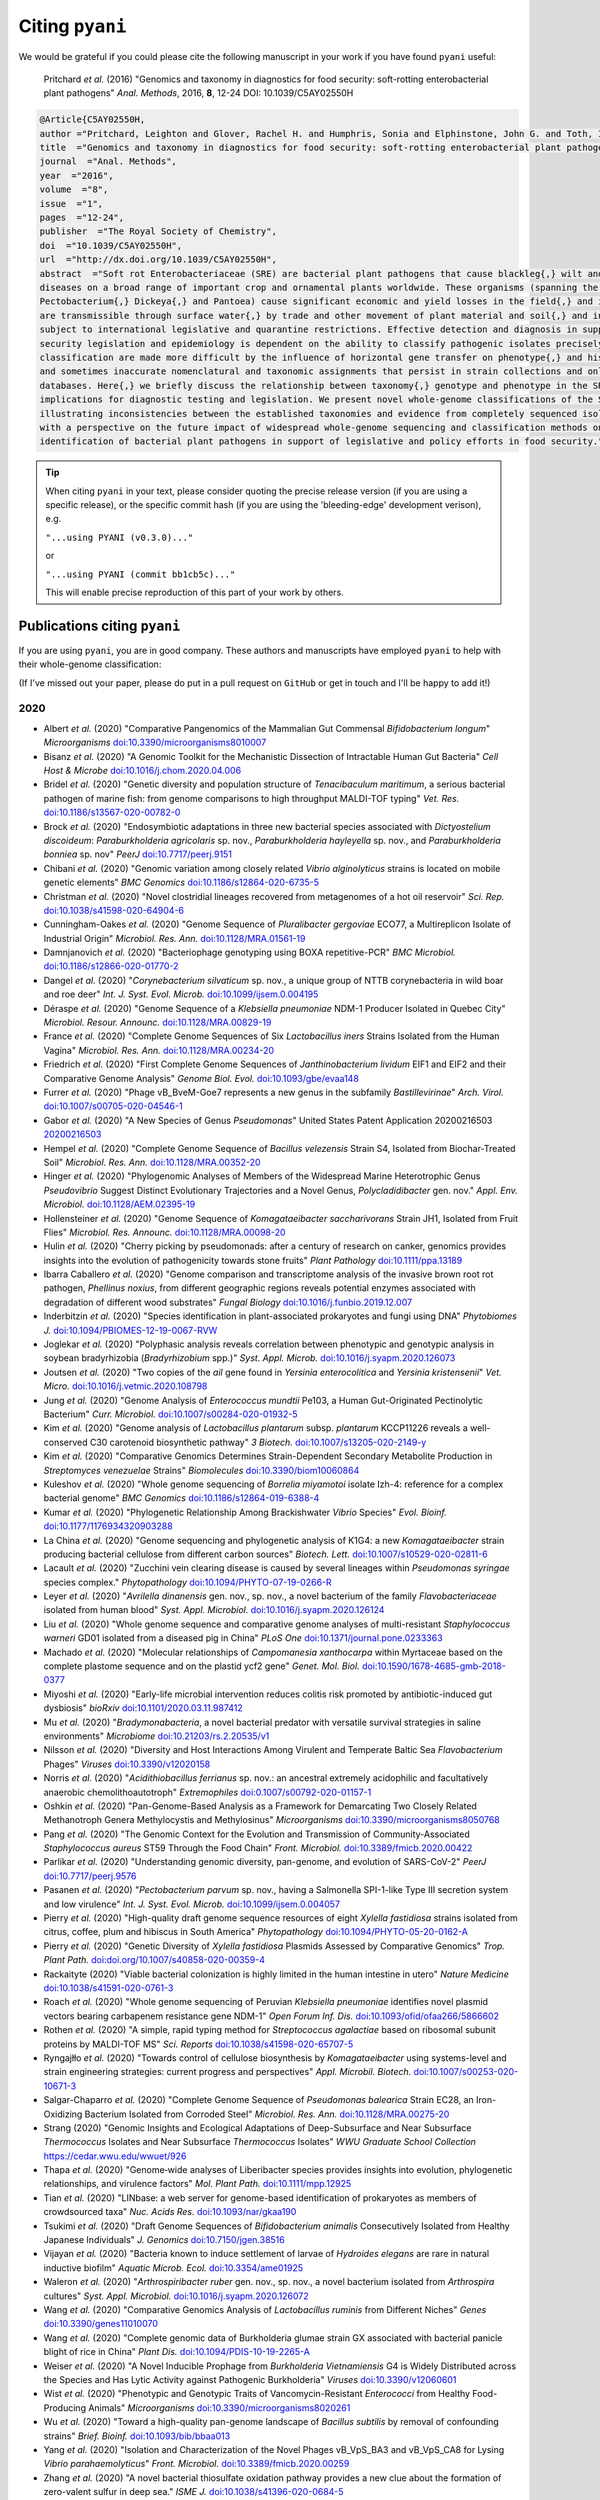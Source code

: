 .. _pyani-citations:

================
Citing ``pyani``
================

We would be grateful if you could please cite the following manuscript in your work if you have found ``pyani`` useful:

    Pritchard *et al.* (2016) "Genomics and taxonomy in diagnostics for food security: soft-rotting enterobacterial plant pathogens" *Anal. Methods*, 2016, **8**, 12-24 DOI: 10.1039/C5AY02550H

.. code-block:: latex

    @Article{C5AY02550H,
    author ="Pritchard, Leighton and Glover, Rachel H. and Humphris, Sonia and Elphinstone, John G. and Toth, Ian K.",
    title  ="Genomics and taxonomy in diagnostics for food security: soft-rotting enterobacterial plant pathogens",
    journal  ="Anal. Methods",
    year  ="2016",
    volume  ="8",
    issue  ="1",
    pages  ="12-24",
    publisher  ="The Royal Society of Chemistry",
    doi  ="10.1039/C5AY02550H",
    url  ="http://dx.doi.org/10.1039/C5AY02550H",
    abstract  ="Soft rot Enterobacteriaceae (SRE) are bacterial plant pathogens that cause blackleg{,} wilt and soft rot
    diseases on a broad range of important crop and ornamental plants worldwide. These organisms (spanning the genera Erwinia{,}
    Pectobacterium{,} Dickeya{,} and Pantoea) cause significant economic and yield losses in the field{,} and in storage. They
    are transmissible through surface water{,} by trade and other movement of plant material and soil{,} and in some cases are
    subject to international legislative and quarantine restrictions. Effective detection and diagnosis in support of food
    security legislation and epidemiology is dependent on the ability to classify pathogenic isolates precisely. Diagnostics and
    classification are made more difficult by the influence of horizontal gene transfer on phenotype{,} and historically complex
    and sometimes inaccurate nomenclatural and taxonomic assignments that persist in strain collections and online sequence
    databases. Here{,} we briefly discuss the relationship between taxonomy{,} genotype and phenotype in the SRE{,} and their
    implications for diagnostic testing and legislation. We present novel whole-genome classifications of the SRE{,}
    illustrating inconsistencies between the established taxonomies and evidence from completely sequenced isolates. We conclude
    with a perspective on the future impact of widespread whole-genome sequencing and classification methods on detection and
    identification of bacterial plant pathogens in support of legislative and policy efforts in food security."}


.. TIP::
    When citing ``pyani`` in your text, please consider quoting the precise release version (if you are using a specific release), or the specific commit hash (if you are using the 'bleeding-edge' development verison), e.g.

    ``"...using PYANI (v0.3.0)..."``

    or

    ``"...using PYANI (commit bb1cb5c)..."``

    This will enable precise reproduction of this part of your work by others.

-----------------------------
Publications citing ``pyani``
-----------------------------

If you are using ``pyani``, you are in good company. These authors and manuscripts have employed ``pyani`` to help with their whole-genome classification:

(If I've missed out your paper, please do put in a pull request on ``GitHub`` or get in touch and I'll be happy to add it!)

^^^^
2020
^^^^

* Albert *et al.* (2020) "Comparative Pangenomics of the Mammalian Gut Commensal *Bifidobacterium longum*" *Microorganisms* `doi:10.3390/microorganisms8010007 <https://doi.org/10.3390/microorganisms8010007>`_
* Bisanz *et al.* (2020) "A Genomic Toolkit for the Mechanistic Dissection of Intractable Human Gut Bacteria" *Cell Host & Microbe* `doi:10.1016/j.chom.2020.04.006 <https://doi.org/10.1016/j.chom.2020.04.006>`_
* Bridel *et al.* (2020) "Genetic diversity and population structure of *Tenacibaculum maritimum*, a serious bacterial pathogen of marine fish: from genome comparisons to high throughput MALDI-TOF typing" *Vet. Res.* `doi:10.1186/s13567-020-00782-0 <https://doi.org/10.1186/s13567-020-00782-0>`_
* Brock *et al.* (2020) "Endosymbiotic adaptations in three new bacterial species associated with *Dictyostelium discoideum*: *Paraburkholderia agricolaris* sp. nov., *Paraburkholderia hayleyella* sp. nov., and *Paraburkholderia bonniea* sp. nov" *PeerJ* `doi:10.7717/peerj.9151 <https://doi.org/10.7717/peerj.9151>`_
* Chibani *et al.* (2020) "Genomic variation among closely related *Vibrio alginolyticus* strains is located on mobile genetic elements" *BMC Genomics* `doi:10.1186/s12864-020-6735-5 <https://doi.org/10.1186/s12864-020-6735-5>`_
* Christman *et al.* (2020) "Novel clostridial lineages recovered from metagenomes of a hot oil reservoir" *Sci. Rep.* `doi:10.1038/s41598-020-64904-6 <https://doi.org/10.1038/s41598-020-64904-6>`_
* Cunningham-Oakes *et al.* (2020) "Genome Sequence of *Pluralibacter gergoviae* ECO77, a Multireplicon Isolate of Industrial Origin" *Microbiol. Res. Ann.* `doi:10.1128/MRA.01561-19 <https://doi.org/0.1128/MRA.01561-19>`_
* Damnjanovich *et al.* (2020) "Bacteriophage genotyping using BOXA repetitive-PCR" *BMC Microbiol.* `doi:10.1186/s12866-020-01770-2 <https://doi.org/10.1186/s12866-020-01770-2>`_
* Dangel *et al.* (2020) "*Corynebacterium silvaticum* sp. nov., a unique group of NTTB corynebacteria in wild boar and roe deer" *Int. J. Syst. Evol. Microb.* `doi:10.1099/ijsem.0.004195 <https://doi.org/10.1099/ijsem.0.004195>`_
* Déraspe *et al.* (2020) "Genome Sequence of a *Klebsiella pneumoniae* NDM-1 Producer Isolated in Quebec City" *Microbiol. Resour. Announc.* `doi:10.1128/MRA.00829-19 <https://doi.org/10.1128/MRA.00829-19>`_
* France *et al.* (2020) "Complete Genome Sequences of Six *Lactobacillus iners* Strains Isolated from the Human Vagina" *Microbiol. Res. Ann.* `doi:10.1128/MRA.00234-20 <https://doi.org/10.1128/MRA.00234-20>`_
* Friedrich *et al.* (2020) "First Complete Genome Sequences of *Janthinobacterium lividum* EIF1 and EIF2 and their Comparative Genome Analysis" *Genome Biol. Evol.* `doi:10.1093/gbe/evaa148 <https://doi.org/10.1093/gbe/evaa148>`_
* Furrer *et al.* (2020) "Phage vB_BveM-Goe7 represents a new genus in the subfamily *Bastillevirinae*" *Arch. Virol.* `doi:10.1007/s00705-020-04546-1 <https://doi.org/10.1007/s00705-020-04546-1>`_
* Gabor *et al.* (2020) "A New Species of Genus *Pseudomonas*" United States Patent Application 20200216503 `20200216503 <http://www.freepatentsonline.com/y2020/0216503.html>`_
* Hempel *et al.* (2020) "Complete Genome Sequence of *Bacillus velezensis* Strain S4, Isolated from Biochar-Treated Soil" *Microbiol. Res. Ann.* `doi:10.1128/MRA.00352-20 <https://doi.org/10.1128/MRA.00352-20>`_
* Hinger *et al.* (2020) "Phylogenomic Analyses of Members of the Widespread Marine Heterotrophic Genus *Pseudovibrio* Suggest Distinct Evolutionary Trajectories and a Novel Genus, *Polycladidibacter* gen. nov." *Appl. Env. Microbiol.* `doi:10.1128/AEM.02395-19 <https://doi.org/10.1128/AEM.02395-19>`_
* Hollensteiner *et al.* (2020) "Genome Sequence of *Komagataeibacter saccharivorans* Strain JH1, Isolated from Fruit Flies" *Microbiol. Res. Announc.* `doi:10.1128/MRA.00098-20 <https://doi.org/10.1128/MRA.00098-20>`_
* Hulin *et al.* (2020) "Cherry picking by pseudomonads: after a century of research on canker, genomics provides insights into the evolution of pathogenicity towards stone fruits" *Plant Pathology* `doi:10.1111/ppa.13189 <https://doi.org/10.1111/ppa.13189>`_
* Ibarra Caballero *et al.* (2020) "Genome comparison and transcriptome analysis of the invasive brown root rot pathogen, *Phellinus noxius*, from different geographic regions reveals potential enzymes associated with degradation of different wood substrates" *Fungal Biology* `doi:10.1016/j.funbio.2019.12.007 <https://doi.org/10.1016/j.funbio.2019.12.007>`_
* Inderbitzin *et al.* (2020) "Species identification in plant-associated prokaryotes and fungi using DNA" *Phytobiomes J.* `doi:10.1094/PBIOMES-12-19-0067-RVW <https://doi.org/10.1094/PBIOMES-12-19-0067-RVW">`_
* Joglekar *et al.* (2020) "Polyphasic analysis reveals correlation between phenotypic and genotypic analysis in soybean bradyrhizobia (*Bradyrhizobium* spp.)" *Syst. Appl. Microb.* `doi:10.1016/j.syapm.2020.126073 <https://doi.org/10.1016/j.syapm.2020.126073>`_
* Joutsen *et al.* (2020) "Two copies of the *ail* gene found in *Yersinia enterocolitica* and *Yersinia kristensenii*" *Vet. Micro.* `doi:10.1016/j.vetmic.2020.108798 <https://doi.org/10.1016/j.vetmic.2020.108798>`_
* Jung *et al.* (2020) "Genome Analysis of *Enterococcus mundtii* Pe103, a Human Gut-Originated Pectinolytic Bacterium" *Curr. Microbiol.* `doi:10.1007/s00284-020-01932-5 <https://doi.org/10.1007/s00284-020-01932-5>`_
* Kim *et al.* (2020) "Genome analysis of *Lactobacillus plantarum* subsp. *plantarum* KCCP11226 reveals a well-conserved C30 carotenoid biosynthetic pathway" *3 Biotech.* `doi:10.1007/s13205-020-2149-y <https://doi.org/10.1007/s13205-020-2149-y>`_
* Kim *et al.* (2020) "Comparative Genomics Determines Strain-Dependent Secondary Metabolite Production in *Streptomyces venezuelae* Strains" *Biomolecules* `doi:10.3390/biom10060864 <https://doi.org/10.3390/biom10060864>`_
* Kuleshov *et al.* (2020) "Whole genome sequencing of *Borrelia miyamotoi* isolate Izh-4: reference for a complex bacterial genome" *BMC Genomics* `doi:10.1186/s12864-019-6388-4 <https://doi.org/10.1186/s12864-019-6388-4>`_
* Kumar *et al.* (2020) "Phylogenetic Relationship Among Brackishwater *Vibrio* Species" *Evol. Bioinf.* `doi:10.1177/1176934320903288 <https://doi.org/10.1177/1176934320903288>`_
* La China *et al.* (2020) "Genome sequencing and phylogenetic analysis of K1G4: a new *Komagataeibacter* strain producing bacterial cellulose from different carbon sources" *Biotech. Lett.* `doi:10.1007/s10529-020-02811-6 <https://doi.org/10.1007/s10529-020-02811-6>`_
* Lacault *et al.* (2020) "Zucchini vein clearing disease is caused by several lineages within *Pseudomonas syringae* species complex." *Phytopathology* `doi:10.1094/PHYTO-07-19-0266-R <https://doi.org/10.1094/PHYTO-07-19-0266-R>`_
* Leyer *et al.* (2020) "*Avrilella dinanensis* gen. nov., sp. nov., a novel bacterium of the family *Flavobacteriaceae* isolated from human blood" *Syst. Appl. Microbiol.* `doi:10.1016/j.syapm.2020.126124 <https://doi.org/10.1016/j.syapm.2020.126124>`_
* Liu *et al.* (2020) "Whole genome sequence and comparative genome analyses of multi-resistant *Staphylococcus warneri* GD01 isolated from a diseased pig in China" *PLoS One* `doi:10.1371/journal.pone.0233363 <https://doi.org/10.1371/journal.pone.0233363>`_
* Machado *et al.* (2020) "Molecular relationships of *Campomanesia xanthocarpa* within Myrtaceae based on the complete plastome sequence and on the plastid ycf2 gene" *Genet. Mol. Biol.* `doi:10.1590/1678-4685-gmb-2018-0377  <https://doi.org/10.1590/1678-4685-gmb-2018-0377>`_
* Miyoshi *et al.* (2020) "Early-life microbial intervention reduces colitis risk promoted by antibiotic-induced gut dysbiosis" *bioRxiv* `doi:10.1101/2020.03.11.987412 <https://doi.org/10.1101/2020.03.11.987412>`_
* Mu *et al.* (2020) "*Bradymonabacteria*, a novel bacterial predator with versatile survival strategies in saline environments" *Microbiome* `doi:10.21203/rs.2.20535/v1 <https://doi.org/10.21203/rs.2.20535/v1>`_
* Nilsson *et al.* (2020) "Diversity and Host Interactions Among Virulent and Temperate Baltic Sea *Flavobacterium* Phages" *Viruses* `doi:10.3390/v12020158 <https://doi.org/10.3390/v12020158>`_
* Norris *et al.* (2020) "*Acidithiobacillus ferrianus* sp. nov.: an ancestral extremely acidophilic and facultatively anaerobic chemolithoautotroph" *Extremophiles* `doi:0.1007/s00792-020-01157-1 <https://doi.org/0.1007/s00792-020-01157-1>`_
* Oshkin *et al.* (2020) "Pan-Genome-Based Analysis as a Framework for Demarcating Two Closely Related Methanotroph Genera Methylocystis and Methylosinus" *Microorganisms* `doi:10.3390/microorganisms8050768 <https://doi.org/10.3390/microorganisms8050768>`_
* Pang *et al.* (2020) "The Genomic Context for the Evolution and Transmission of Community-Associated *Staphylococcus aureus* ST59 Through the Food Chain" *Front. Microbiol.* `doi:10.3389/fmicb.2020.00422 <https://doi.org/10.3389/fmicb.2020.00422>`_
* Parlikar *et al.* (2020) "Understanding genomic diversity, pan-genome, and evolution of SARS-CoV-2" *PeerJ* `doi:10.7717/peerj.9576 <https://doi.org/10.7717/peerj.9576>`_
* Pasanen *et al.* (2020) "*Pectobacterium parvum* sp. nov., having a Salmonella SPI-1-like Type III secretion system and low virulence" *Int. J. Syst. Evol. Microb.* `doi:10.1099/ijsem.0.004057 <https://doi.org/10.1099/ijsem.0.004057>`_
* Pierry *et al.* (2020) "High-quality draft genome sequence resources of eight *Xylella fastidiosa* strains isolated from citrus, coffee, plum and hibiscus in South America" *Phytopathology* `doi:10.1094/PHYTO-05-20-0162-A <https://doi.org/10.1094/PHYTO-05-20-0162-A>`_
* Pierry *et al.* (2020) "Genetic Diversity of *Xylella fastidiosa* Plasmids Assessed by Comparative Genomics" *Trop. Plant Path.* `doi:doi.org/10.1007/s40858-020-00359-4 <https://doi.org/doi.org/10.1007/s40858-020-00359-4>`_
* Rackaityte (2020) "Viable bacterial colonization is highly limited in the human intestine in utero" *Nature Medicine* `doi:10.1038/s41591-020-0761-3 <https://doi.org/10.1038/s41591-020-0761-3>`_
* Roach *et al.* (2020) "Whole genome sequencing of Peruvian *Klebsiella pneumoniae* identifies novel plasmid vectors bearing carbapenem resistance gene NDM-1" *Open Forum Inf. Dis.* `doi:10.1093/ofid/ofaa266/5866602 <https://doi.org/10.1093/ofid/ofaa266/5866602>`_
* Rothen *et al.* (2020) "A simple, rapid typing method for *Streptococcus agalactiae* based on ribosomal subunit proteins by MALDI-TOF MS" *Sci. Reports* `doi:10.1038/s41598-020-65707-5 <https://doi.org/10.1038/s41598-020-65707-5>`_
* Ryngajłło *et al.* (2020) "Towards control of cellulose biosynthesis by *Komagataeibacter* using systems-level and strain engineering strategies: current progress and perspectives" *Appl. Microbil. Biotech.* `doi:10.1007/s00253-020-10671-3 <https://doi.org/10.1007/s00253-020-10671-3>`_
* Salgar-Chaparro *et al.* (2020) "Complete Genome Sequence of *Pseudomonas balearica* Strain EC28, an Iron-Oxidizing Bacterium Isolated from Corroded Steel" *Microbiol. Res. Ann.* `doi:10.1128/MRA.00275-20 <https://doi.org/10.1128/MRA.00275-20>`_
* Strang (2020) "Genomic Insights and Ecological Adaptations of Deep-Subsurface and Near Subsurface *Thermococcus* Isolates and Near Subsurface *Thermococcus* Isolates" *WWU Graduate School Collection* `https://cedar.wwu.edu/wwuet/926 <https://cedar.wwu.edu/wwuet/926>`_
* Thapa *et al.* (2020) "Genome‐wide analyses of Liberibacter species provides insights into evolution, phylogenetic relationships, and virulence factors" *Mol. Plant Path.* `doi:10.1111/mpp.12925  <https://doi.org/10.1111/mpp.12925>`_
* Tian *et al.* (2020) "LINbase: a web server for genome-based identification of prokaryotes as members of crowdsourced taxa" *Nuc. Acids Res.* `doi:10.1093/nar/gkaa190 <https://doi.org/10.1093/nar/gkaa190>`_
* Tsukimi *et al.* (2020) "Draft Genome Sequences of *Bifidobacterium animalis* Consecutively Isolated from Healthy Japanese Individuals" *J. Genomics* `doi:10.7150/jgen.38516 <https://doi.org/10.7150/jgen.38516>`_
* Vijayan *et al.* (2020) "Bacteria known to induce settlement of larvae of *Hydroides elegans* are rare in natural inductive biofilm" *Aquatic Microb. Ecol.* `doi:10.3354/ame01925 <https://doi.org/10.3354/ame01925>`_
* Waleron *et al.* (2020) "*Arthrospiribacter ruber* gen. nov., sp. nov., a novel bacterium isolated from *Arthrospira* cultures" *Syst. Appl. Microbiol.* `doi:10.1016/j.syapm.2020.126072 <https://doi.org/10.1016/j.syapm.2020.126072>`_
* Wang *et al.* (2020) "Comparative Genomics Analysis of *Lactobacillus ruminis* from Different Niches" *Genes* `doi:10.3390/genes11010070 <https://doi.org/10.3390/genes11010070>`_
* Wang *et al.* (2020) "Complete genomic data of Burkholderia glumae strain GX associated with bacterial panicle blight of rice in China" *Plant Dis.* `doi:10.1094/PDIS-10-19-2265-A <https://doi.org/10.1094/PDIS-10-19-2265-A>`_
* Weiser *et al.* (2020) "A Novel Inducible Prophage from *Burkholderia Vietnamiensis* G4 is Widely Distributed across the Species and Has Lytic Activity against Pathogenic Burkholderia" *Viruses* `doi:10.3390/v12060601 <https://doi.org/10.3390/v12060601>`_
* Wist *et al.* (2020) "Phenotypic and Genotypic Traits of Vancomycin-Resistant *Enterococci* from Healthy Food- Producing Animals"  *Microorganisms* `doi:10.3390/microorganisms8020261 <https://doi.org/10.3390/microorganisms8020261>`_
* Wu *et al.* (2020) "Toward a high-quality pan-genome landscape of *Bacillus subtilis* by removal of confounding strains" *Brief. Bioinf.* `doi:10.1093/bib/bbaa013 <https://doi.org/10.1093/bib/bbaa013>`_
* Yang *et al.* (2020) "Isolation and Characterization of the Novel Phages vB_VpS_BA3 and vB_VpS_CA8 for Lysing *Vibrio parahaemolyticus*" *Front. Microbiol.* `doi:10.3389/fmicb.2020.00259 <https://doi.org/10.3389/fmicb.2020.00259>`_
* Zhang *et al.* (2020) "A novel bacterial thiosulfate oxidation pathway provides a new clue about the formation of zero-valent sulfur in deep sea." *ISME J.* `doi:10.1038/s41396-020-0684-5 <https://doi.org/10.1038/s41396-020-0684-5>`_
* Zhang *et al.* (2020) "*Deinococcus detaillensis* sp. nov., isolated from humus soil in Antarctica" *Arch. Microbiol.* `doi:10.1007/s00203-020-01920-0 <https://doi.org/10.1007/s00203-020-01920-0>`_
* Zhou *et al.* (2020) "Comparative analysis of *Lactobacillus gasseri* from Chinese subjects reveals a new species-level taxa" *BMC Genomics* `doi:10.1186/s12864-020-6527-y <https://doi.org/10.1186/s12864-020-6527-y>`_

^^^^
2019
^^^^

* Accetto & Avgustin (2019) "The diverse and extensive plant polysaccharide degradative apparatuses of the rumen and hindgut *Prevotella* species: A factor in their ubiquity?" *Syst. Appl. Microbiol.* `doi:j.syapm.2018.10.001 <https://doi.org/j.syapm.2018.10.001>`_
* Acevedo *et al.* (2019) "*Bacillus clarus* sp. nov. is a new *Bacillus cereus* group species isolated from soil" *BioRxiv* `doi:10.1101/508077 <https://doi.org/10.1101/508077>`_
* Alberoni *et al.* (2019) "*Bifidobacterium xylocopae* sp. nov. and *Bifidobacterium aemilianum *sp. nov., from the carpenter bee (*Xylocopa violacea*) digestive tract" *Syst. Appl. Microbiol.* `doi:10.1016/j.syapm.2018.11.005 <https://doi.org/10.1016/j.syapm.2018.11.005>`_
* Alex & Antunes (2019) "Whole-Genome Comparisons Among the Genus *Shewanella* Reveal the Enrichment of Genes Encoding Ankyrin-Repeats Containing Proteins in Sponge-Associated Bacteria" *Front. Microbiol.* `doi:10.3389/fmicb.2019.00005 <https://doi.org/10.3389/fmicb.2019.00005>`_
* Alex & Antunes (2019) "Comparative Genomics Reveals Metabolic Specificity of *Endozoicomonas* Isolated from a Marine Sponge and the Genomic Repertoire for Host-Bacteria Symbioses" *Microorganisms* `doi:10.3390/microorganisms7120635 <https://doi.org/10.3390/microorganisms7120635>`_
* Barnier *et al.* (2019) "Description of *Palleronia rufa* sp. nov., a biofilm-forming and AHL-producing *Rhodobacteraceae*, reclassification of *Hwanghaeicola aestuarii* as *Palleronia aestuarii* comb. nov., *Maribius pontilimi* as *Palleronia pontilimi* comb. nov., *Maribius salinus* as *Palleronia salina* comb. nov., *Maribius pelagius* as *Palleronia pelagia* comb. nov. and emended description of the genus *Palleronia*" *Syst. Appl. Microbiol.* `doi:10.1016/j.syapm.2019.126018 <https://doi.org/10.1016/j.syapm.2019.126018>`_
* Bayjanov *et al.* (2019) "Whole genome analysis of *Pandoraea* species strains from cystic fibrosis patients" *Future Microbiology* `doi:10.2217/fmb-2019-0038 <https://doi.org/10.2217/fmb-2019-0038>`_
* Botelho *et al.* (2019) "Combining sequencing approaches to fully resolve a carbapenemase-encoding megaplasmid in a Pseudomonas shirazica clinical strain" *Emerg. Microb. Inf.* `doi:10.1080/22221751.2019.1648182 <https://doi.org/10.1080/22221751.2019.1648182>`_
* Boukerb *et al.* (2019) "*Campylobacter armoricus* *sp. nov.*, a novel member of the *Campylobacter lari* group isolated from surface water and stools from humans with enteric infection" *Int. J. Syst. Evol. Micro.* `doi:10.1099/ijsem.0.003836 <https://doi.org/10.1099/ijsem.0.003836>`_
* Briand *et al.* (2019) "A rapid and simple method for assessing and representing genome sequence relatedness" *BioRxiv* `doi:10.1101/569640 <https://doi.org/10.1101/569640>`_
* Cho & Kwak (2019) "Evolution of Antibiotic Synthesis Gene Clusters in the *Streptomyces globisporus* TFH56, Isolated from Tomato Flower" *G3: Genes, Genomes, Genetics* `doi:10.1534/g3.119.400037  <https://dx.doi.org/10.1534/g3.119.400037>`_
* Ciok & Dziewit (2019) "Exploring the genome of Arctic *Psychrobacter* sp. DAB_AL32B and construction of novel *Psychrobacter*-specific cloning vectors of an increased carrying capacity" *Arch. Microbiol.* `doi:10.1007/s00203-018-1595-y <https://doi.org/10.1007/s00203-018-1595-y>`_
* D'Souza *et al.* (2019) "Spatiotemporal dynamics of multidrug resistant bacteria on intensive care unit surfaces" *Nat. Comm.* `doi:10.1038/s41467-019-12563-1 <https://doi.org/10.1038/s41467-019-12563-1>`_
* do Vale *et al.* (2019) "Draft Genome Sequences of Three Novel *Acinetobacter* Isolates from an Irish Commercial Pig Farm" *Microbiol. Res. Ann.* `doi:10.1128/MRA.00919-19 <https://dx.doi.org/10.1128/MRA.00919-19>`_
* Doud *et al.* (2019) "Function-driven single-cell genomics uncovers cellulose-degrading bacteria from the rare biosphere" *ISME J.* `doi:10.1038/s41396-019-0557-y <https://doi.org/10.1038/s41396-019-0557-y>`_
* Du *et al.* (2019) "Characterization of a Linezolid- and Vancomycin-Resistant *Streptococcus suis* Isolate That Harbors optrA and vanG Operons" *Front. Microbiol.* `doi:10.3389/fmicb.2019.02026 <https://doi.org/10.3389/fmicb.2019.02026>`_
* Esposito *et al.* (2019) "Insights into the genome structure of four acetogenic bacteria with specific reference to the Wood–Ljungdahl pathway" *Microbiol. Open* `doi:10.1002/mbo3.938 <https://doi.org/10.1002/mbo3.938>`_
* Falagan *et al.* (2019) "Acidithiobacillus sulfuriphilus sp. nov.: an extremely acidophilic sulfur-oxidizing chemolithotroph isolated from a neutral pH environment" *Int. J. Syst. Evol. Micro.* `doi:0.1099/ijsem.0.003576 <https://doi.org/0.1099/ijsem.0.003576>`_
* Faoro *et al.* (2019) "Genome comparison between clinical and environmental strains of *Herbaspirillum seropedicae* reveals a potential new emerging bacterium adapted to human hosts" *BMC Genomics* `doi:10.1186/s12864-019-5982-9 <https://doi.org/10.1186/s12864-019-5982-9>`_
* Feng *et al.* (2019) "Complete genome sequence of *Hahella* sp. KA22, a prodigiosin-producing algicidal bacterium" *Marine Genomics* `doi:10.1016/j.margen.2019.04.003 <https://doi.org/10.1016/j.margen.2019.04.003>`_
* Gasparrini *et al.* (2019) "Metagenomic signatures of early life hospitalization and antibiotic treatment in the infant gut microbiota and resistome persist long after discharge" *Nature Microbiol.* `doi:10.1038/s41564-019-0550-2 <https://doi.org/10.1038/s41564-019-0550-2>`_
* Ghosh *et al.* (2019) "Reanalysis of *Lactobacillus paracasei* Lbs2 Strain and Large-Scale Comparative Genomics Places Many Strains into Their Correct Taxonomic Position" *Microorganisms* `doi:10.3390/microorganisms7110487 <https://doi.org/10.3390/microorganisms7110487>`_
* Hollensteiner *et al.* (2019) "Complete Genome Sequence of *Marinobacter* sp. Strain JH2, Isolated from Seawater of the Kiel Fjord" *Micro. Res. Ann.* `doi:10.1128/MRA.00596-19 <https://doi.org/10.1128/MRA.00596-19>`_
* Hornung *et al.* (2019) "An in silico survey of *Clostridioides difficile* extrachromosomal elements" *BioRxiv* `doi:10.1101/651539 <https://doi.org/10.1101/651539>`_
* Huang *et al.* (2019) "Genomic differences within the phylum Marinimicrobia: From waters to sediments in the Mariana Trench" *Marine Genomics* `doi:10.1016/j.margen.2019.100699 <https://doi.org/10.1016/j.margen.2019.100699>`_
* Ide *et al.* (2019) "Draft Genome Sequence of *Acidovorax* sp. Strain NB1, Isolated from a Nitrite-Oxidizing Enrichment Culture" *Micro. Res. Ann.* `doi:10.1128/MRA.00547-19 <https://doi.org/10.1128/MRA.00547-19>`_
* Jeong *et al.* (2019) "Chronicle of a Soil Bacterium: *Paenibacillus polymyxa* E681 as a Tiny Guardian of Plant and Human Health" *Front. Microbiol.* `doi:10.3389/fmicb.2019.00467 <https://doi.org/10.3389/fmicb.2019.00467>`_
* Kaminsky *et al.* (2019) "Genomic Analysis of γ-Hexachlorocyclohexane-Degrading *Sphingopyxis lindanitolerans* WS5A3p Strain in the Context of the Pangenome of *Sphingopyxis*" *Genes* `doi:0.3390/genes10090688 <https://doi.org/0.3390/genes10090688>`_
* Khan *et al.* (2019) "Genomic and physiological analyses reveal that extremely thermophilic *Caldicellulosiruptor changbaiensis* deploys unique cellulose attachment mechanisms" *BioRxiv* `doi:10.1101/622977 <https://doi.org/10.1101/622977>`_
* Kirmiz *et al.* (2019) "Comparative genomics guides elucidation of vitamin B12 biosynthesis in novel human associated *Akkermansia*" *BioRxiv* `doi:10.1101/587527 <https://doi.org/10.1101/587527>`_
* Kiu *et al.* (2019) "Genomic analysis on broiler-associated *Clostridium perfringens* strains and exploratory caecal microbiome investigation reveals key factors linked to poultry necrotic enteritis" *Animal Microbiome* `doi:10.1186/s42523-019-0015-1 <https://doi.org/10.1186/s42523-019-0015-1>`_
* Kiu *et al.* (2019) "Phylogenomic analysis of gastroenteritis-associated *Clostridium perfringens* in England and Wales over a 7-year period indicates distribution of clonal toxigenic strains in multiple outbreaks and extensive involvement of enterotoxin-encoding (CPE) plasmids" *Micro. Genom.* `doi:10.1099/mgen.0.000297 <https://doi.org/10.1099/mgen.0.000297>`_
* Lozada *et al.* (2019) "Phage vB_BmeM-Goe8 infecting *Bacillus megaterium* DSM319" *Arch. Virol.* `doi:10.1007/s00705-019-04513-5 <https://doi.org/10.1007/s00705-019-04513-5>`_
* Kochetkova *et al.* (2019) "*Tepidiforma bonchosmolovskayae* gen. nov., sp. nov., a moderately thermophilic *Chloroflexi* bacterium from a Chukotka hot spring (Arctic, Russia), representing a novel class, *Tepidiformia*, which includes the previously uncultivated lineage OLB14" *Int. J. Syst. Evol. Microbiol.* `doi:10.1099/ijsem.0.003902 <https://doi.org/10.1099/ijsem.0.003902>`_
* Kovaleva *et al.* (2019) "*Tautonia sociabilis* gen. nov., sp. nov., a novel thermotolerant planctomycete, isolated from a 4000 m deep subterranean habitat" *Int. J. Syst. Evol. Microbiol.* `doi:10.1099/ijsem.0.003467 <https://doi.org/10.1099/ijsem.0.003467>`_
* Labuda *et al.* (2019) "Bloodstream Infections With a Novel Nontuberculous Mycobacterium Involving 52 Outpatient Oncology Clinic Patients―Arkansas, 2018" *Clin. Inf. Dis.* `doi:10.1093/cid/ciz1120 <https://doi.org/10.1093/cid/ciz1120>`_
* Lan *et al.* (2019) "*Vogesella urethralis* *sp. nov.*, isolated from human urine, and emended descriptions of *Vogesella perlucida* and *Vogesella mureinivorans*" *Int. J. Syst. Evol. Microbiol.* `doi:10.1099/ijsem.0.003802 <https://doi.org/10.1099/ijsem.0.003802>`_
* Lawson *et al.* (2019) "Breast milk-derived human milk oligosaccharides promote *Bifidobacterium* interactions within a single ecosystem" *ISME J.* `doi:0.1038/s41396-019-0553-2 <https://doi.org/0.1038/s41396-019-0553-2>`_
* Ma *et al.* (2019) "First report of *Dickeya fangzhongdai* causing soft rot of onion in New York State" *Plant Dis.* `doi:10.1094/PDIS-09-19-1940-PDN <https://doi.org/10.1094/PDIS-09-19-1940-PDN>`_
* Matteo-Estrada *et al.* (2019) "Phylogenomics Reveals Clear Cases of Misclassification and Genus-Wide Phylogenetic Markers for *Acinetobacter*" *Genome Biol. Evol.* `doi:10.1093/gbe/evz178 <https://doi.org/10.1093/gbe/evz178>`_
* McIntyre *et al.* (2019) "Single-molecule sequencing detection of N6-methyladenine in microbial reference materials" *Nat. Comm.* `doi:10.1038/s41467-019-08289-9 <https://doi.org/s41467-019-08289-9>`_
* Nordmann *et al.* (2019) "Complete genome sequence of the virus isolate vB_BthM-Goe5 infecting *Bacillus thuringiensis*" *Arch. Virol.* `doi:10.1007/s00705-019-04187-z <https://10.1007/s00705-019-04187-z>`_
* Paim *et al.* (2019) "Evaluation of niche adaptation features by genome data mining approach of *Escherichia coli* urinary and gastrointestinal strains" *PeerJ Preprints* `doi:10.7287/peerj.preprints.27720v1 <https://doi.org/10.7287/peerj.preprints.27720v1>`_
* Park *et al* (2019) "Complete genome sequence of acetate-producing *Klebsiella pneumoniae* L5-2 isolated from infant feces" *3Biotech* `doi:10.1007/s13205-019-1578-y <https://doi.org/10.1007/s13205-019-1578-y>`_
* Pedron & van Gijsegem (2019) "Diversity in the Bacterial Genus *Dickeya* Grouping Plant Pathogens and Waterways Isolates" *OBM Genetics* `doi:10.21926/obm.genet.1904098 <https://doi.org/10.21926/obm.genet.1904098>`_
* Portier *et al.* (2019) "Elevation of *Pectobacterium carotovorum* subsp. *odoriferum* to species level as *Pectobacterium odoriferum* sp. nov., proposal of *Pectobacterium brasiliense* sp. nov. and *Pectobacterium actinidiae* sp. nov., emended description of *Pectobacterium carotovorum* and description of *Pectobacterium versatile* sp. nov., isolated from streams and symptoms on diverse plants" *Int. J Syst. Evol. Biol* `doi:10.1099/ijsem.0.003611 <https://doi.org/10.1099/ijsem.0.003611>`_
* Potter *et al.* (2019) "In Silico Analysis of *Gardnerella* Genomospecies Detected in the Setting of Bacterial Vaginosis" *Clin. Chem.* `doi:10.1373/clinchem.2019.305474 <https://doi.org/10.1373/clinchem.2019.305474>`_
* Reichler *et al.* (2019) "A century of gray: A genomic locus found in 2 distinct *Pseudomonas* spp. is associated with historical and contemporary color defects in dairy products worldwide" *J. Dairy Sci.* `doi:10.3168/jds.2018-16192 <https://doi.org/10.3168/jds.2018-16192>`_
* Royo-Llonch *et al.* "Ecological and functional capabilities of an uncultured *Kordia* sp" *Syst. Appl. Microbiol.* `doi:10.1016/j.syapm.2019.126045 <https://doi.org/10.1016/j.syapm.2019.126045>`_
* Ruiz *et al.* (2019) "Microbiota of human precolostrum and its potential role as a source of bacteria to the infant mouth" *Sci. Rep.* `doi:10.1038/s41598-019-42514-1 <https://doi.org/10.1038/s41598-019-42514-1>`_
* Sant'Anna *et al.* (2019) "Genomic metrics made easy: what to do and where to go in the new era of bacterial taxonomy" *Crit. Rev. Microbiol.* `doi:10.1080/1040841X.2019.1569587 <https://doi.org/10.1080/1040841X.2019.1569587>`_
* Schmuhl *et al.* (2019) "Comparative Transcriptomic Profiling of *Yersinia enterocolitica* O:3 and O:8 Reveals Major Expression Differences of Fitness- and Virulence-Relevant Genes Indicating Ecological Separation" *mSystems* `doi:10.1128/mSystems.00239-18 <https://doi.org/10.1128/mSystems.00239-18>`_
* Spirina *et al.* (2019) "Draft Genome Sequence of Microbacterium sp. Gd 4-13, Isolated from Gydanskiy Peninsula Permafrost Sediments of Marine Origin" *Microb. Res. Announce.* `doi:10.1128/MRA.00889-19 <https://doi.org/10.1128/MRA.00889-19>`_
* Stefanic *et al.* (2019) "Intra-species DNA exchange: *Bacillus subtilis* prefers sex with less related strains" *BioRxiv* `doi:10.1101/756569 <https://doi.org/10.1101/756569>`_
* Stevens *et al.* (2019) "Whole-genome-based phylogeny of *Bacillus cytotoxicus* reveals different clades within the species and provides clues on ecology and evolution" *Sci. Rep.* `doi:10.1038/s41598-018-36254-x <https://doi.org/10.1038/s41598-018-36254-x>`_
* Tanaka *et al.* (2019) "Draft Genome Sequences of *Enterococcus faecalis* Strains Isolated from Healthy Japanese Individuals" *Microb. Res. Announce.* `doi:10.1128/MRA.00832-19 <https://doi.org/10.1128/MRA.00832-19>`_
* Thorell *et al.* (2019) "Isolates from colonic spirochaetosis in humans show high genomic divergence and carry potential pathogenic features but are not detected by 16S amplicon sequencing using standard primers for the human microbiota" *BioRxiv* `doi:doi.org/10.1101/544502 <https://doi.org/doi.org/10.1101/544502>`_
* Tian *et al.* (2019) "LINbase: A Web service for genome-based identification of microbes as members of crowdsourced taxa" *BioRxiv* `doi:10.1101/752212 <https://doi.org/10.1101/752212>`_
* Tohno *et al.* (2019) "*Lactobacillus salitolerans* sp. nov., a novel lactic acid bacterium isolated from spent mushroom substrates" *Int. J Syst. Evol. Biol* `doi:10.1099/ijsem.0.003224 <https://doi.org/10.1099/ijsem.0.003224>`_
* Vazquez-Campos *et al.* (2019) "Genomic insights into the Archaea inhabiting an Australian radioactive legacy site" *BioRxiv* `doi:10.1101/728089 <https://doi.org/10.1101/728089>`_
* Vincent *et al.* (2019) "A Mesophilic *Aeromona salmonicida* Strain Isolated from an Unsuspected Host, the Micratory Bird Pied Avocet" *Microorganisms* `doi:10.3390/microorganisms7120592 <https://doi.org/10.3390/microorganisms7120592>`_
* Vincent *et al.* (2019) "Investigation of the virulence and genomics of *Aeromonas salmonicida* strains isolated from human patients" *Inf. Genet. Evol.* `doi:10.1016/j.meegid.2018.11.019 <https://10.1016/j.meegid.2018.11.019>`_
* Vincent *et al.* (2019) "Revisiting the taxonomy and evolution of pathogenicity of the genus *Leptospira* through the prism of genomics" *PLoS Neg. Trop. Dis.* `doi:10.1371/journal.pntd.0007270 <https://doi.org/10.1371/journal.pntd.0007270>`_
* Wallner *et al.* (2019) "Genomic analyses of *Burkholderia cenocepacia* reveal multiple species with differential host-adaptation to plants and humans" *BMC Genomics* `doi:10.1186/s12864-019-6186-z <https://doi.org/10.1186/s12864-019-6186-z>`_
* Wang *et al.* (2019) "Occurrence of CTX-M-123-producing *Salmonella* Indiana in chicken carcasses: a new challenge for the poultry industry and food safety" *J. Antimicrob. Chemo.* `doi:10.1093/jac/dkz386 <https://doi.org/10.1093/jac/dkz386>`_
* Webster *et al.* (2019) "Genome Sequences of Two Choline-Utilizing Methanogenic Archaea, *Methanococcoides* spp., Isolated from Marine Sediments" *Microbiol. Res. Ann.* `doi:10.1128/MRA.00342-19 <https://dx.doi.org/10.1128/MRA.00342-19>`_
* Webster *et al.* (2019) "The Genome Sequences of Three *Paraburkholderia* sp. Strains Isolated from Wood-Decay Fungi Reveal Them as Novel Species with Antimicrobial Biosynthetic Potential" *Microbiol. Res. Ann.* `doi:10.1128/MRA.00778-19 <https://dx.doi.org/10.1128/MRA.00778-19>`_
* Wiegand *et al.* (2019) "Cultivation and functional characterization of 79 planctomycetes uncovers their unique biology" *Nat. Microbiol.* `doi:10.1038/s41564-019-0588-1 <https://doi.org/10.1038/s41564-019-0588-1>`_
* Wittouck *et al.* (2019) " A genome-based species taxonomy of the *Lactobacillus* genus complex" *mSystems* `doi:10.1128/mSystems.00264-19 <https://doi.org/10.1128/mSystems.00264-19>`_
* Yin *et al.* (2019) "A hybrid sub-lineage of *Listeria monocytogenes* comprising hypervirulent isolates" *Nat. Comm.* `doi:10.1038/s41467-019-12072-1 <https://doi.org/10.1038/s41467-019-12072-1>`_
* Yin *et al.* (2019) "Genetic Diversity of *Listeria monocytogenes* Isolates from Invasive Listeriosis in China" *Foodborne Path. Dis.* `doi:10.1089/fpd.2019.2693 <https://doi.org/10.1089/fpd.2019.2693>`_
* Zabel *et al.* (2019) "Novel Genes and Metabolite Trends in *Bifidobacterium longum* subsp. *infantis* Bi-26 Metabolism of Human Milk Oligosaccharide 2′-fucosyllactose" *Sci. Rep.* `doi:10.1038/s41598-019-43780-9 <https://doi.org/s41598-019-43780-9>`_
* Zakham *et al.* (2019) "Molecular diagnosis and enrichment culture identified a septic pseudoarthrosis due to an infection with *Erysipelatoclostridium ramosum*" *Int. J. Inf. Dis.* `doi:10.1016/j.ijid.2019.02.001 <https://doi.org/10.1016/j.ijid.2019.02.001>`_
* Zhu *et al.* (2019) "First Report of Integrative Conjugative Elements in *Riemerella anatipestifer* Isolates From Ducks in China" *Front. Vet. Sci.* `doi:10.3389/fvets.2019.00128 <https://doi.org/10.3389/fvets.2019.00128>`_
* Zhu *et al.* (2019) "Pan-genome analysis of *Riemerella anatipestifer* reveals its genomic diversity and acquired antibiotic resistance associated with genomic islands" *Func. Int. Genom* `doi:10.1007/s10142-019-00715-x <https://doi.org/10.1007/s10142-019-00715-x>`_

^^^^
2018
^^^^

* Alex & Antunes (2018) "Genus-wide comparison of *Pseudovibrio* bacterial genomes reveal diverse adaptations to different marine invertebrate hosts" *PLoS One* `doi:10.1371/journal.pone.0194368 <https://doi.org/10.1371/journal.pone.0194368>`_
* Beaton *et al.* (2018) "Community-led comparative genomic and phenotypic analysis of the aquaculture pathogen *Pseudomonas baetica* a390T sequenced by Ion semiconductor and Nanopore technologies" *FEMS Micro. Lett.* `doi:10.1093/femsle/fny069 <https://doi.org/10.1093/femsle/fny069>`_
* Bogema *et al.* (2018) "Analysis of *Theileria orientalis* draft genome sequences reveals potential species-level divergence of the Ikeda, Chitose and Buffeli genotypes" *BMC Genomics* `doi:10.1186/s12864-018-4701-2 <https://doi.org/10.1186/s12864-018-4701-2>`_
* Brand *et al.* (2018) "Niche Differentiation among Three Closely Related *Competibacteraceae* Clades at a Full-Scale Activated Sludge Wastewater Treatment Plant and Putative Linkages to Process Performance" *App. Env. Micro.* `doi:10.1128/AEM.02301-18 <https://doi.org/10.1128/AEM.02301-18>`_
* Bridel *et al.* (2018) "Comparative Genomics of *Tenacibaculum dicentrarchi* and “*Tenacibaculum finnmarkense*” Highlights Intricate Evolution of Fish-Pathogenic Species" *Genome Biol. Evol.* `doi:10.1093/gbe/evy020 <https://doi.org/10.1093/gbe/evy020>`_
* Carlos *et al.* (2018) "Substrate Shift Reveals Roles for Members of Bacterial Consortia in Degradation of Plant Cell Wall Polymers" *Front. Microbiol.* `doi:10.3389/fmicb.2018.00364 <https://doi.org/10.3389/fmicb.2018.00364>`_
* Covarrubias *et al.* (2018) "Occurrence, integrity and functionality of *Aca*ML1–like viruses infecting extreme acidophiles of the *Acidithiobacillus* species complex" *Res. Microbiol.* `doi:10.1016/j.resmic.2018.07.005 <http://doi.org/10.1016/j.resmic.2018.07.005>`_
* da Gama *et al.* (2018) "Taxonomic Repositioning of *Xanthomonas campestris* pv. *viticola* (Nayudu 1972) Dye 1978 as *Xanthomonas citri* pv. *viticola* (Nayudu 1972) Dye 1978 comb. nov. and Emendation of the Description of *Xanthomonas citri* pv. *anacardii* to Include Pigmented Isolates Pathogenic to Cashew Plant" *Phytopath.* `doi:10.1094/PHYTO-02-18-0037-R <https://doi.org/10.1094/PHYTO-02-18-0037-R>`_
* Ferretti *et al.* (2018) "Mother-to-Infant Microbial Transmission from Different Body Sites Shapes the Developing Infant Gut Microbiome" *Cell Host Microbe* `doi:10.1016/j.chom.2018.06.005 <https://doi.org/10.1016/j.chom.2018.06.005>`_
* Fontana *et al.* (2018) "Genetic Signatures of Dairy *Lactobacillus casei* Group" *Front. Microbiol.* `doi:10.3389/fmicb.2018.02611 <https://doi.org/10.3389/fmicb.2018.02611>`_
* Freschi *et al.* (2018) "The *Pseudomonas aeruginosa* Pan-Genome Provides New Insights on Its Population Structure, Horizontal Gene Transfer, and Pathogenicity" *Genome Biol. Evol.* `doi:10.1093/gbe/evy259 <https://doi.org/10.1093/gbe/evy259>`_
* Gillis *et al.* (2018) "Role of plasmid plasticity and mobile genetic elements in the entomopathogen *Bacillus thuringiensis* serovar *israelensis*" *FEMS Micro. Rev.* `doi:10.1093/femsre/fuy034 <https://doi.org/10.1093/femsre/fuy034>`_
* Gragna-Miraglia *et al.* (2018) "Phylogenomics picks out the par excellence markers for species phylogeny in the genus *Staphylococcus*" *PeerJ* `doi:10.7717/peerj.5839 <https://doi.org/10.7717/peerj.5839>`_
* Hubbard *et al.* (2018) "Comparison of the first whole genome sequence of ‘*Haemophilus quentini*’ with two new strains of ‘*Haemophilus quentini*’ and other species of *Haemophilus*" *Genome* `doi:10.1139/gen-2017-0195 <https://doi.org/10.1139/gen-2017-0195>`_
* Issotta *et al.* (2018) "Insights into the biology of acidophilic members of the *Acidiferrobacteraceae* family derived from comparative genomic analyses" *Res. Microbiol.* `doi:10.1016/j.resmic.2018.08.001 <https://doi.org/10.1016/j.resmic.2018.08.001>`_
* Jangam *et al.* (2018) "Draft Genome Sequence of *Vibrio parahaemolyticus* Strain VP14, Isolated from a *Penaeus vannamei* Culture Farm" *Micro. Res. Ann.* `doi:10.1128/genomeA.00149-18 <https://10.1128/genomeA.00149-18>`_
* Jarett *et al.* (2018) "Single-cell genomics of co-sorted *Nanoarchaeota* suggests novel putative host associations and diversification of proteins involved in symbiosis" *Microbiome* `doi:10.1186/s40168-018-0539-8 <https://doi.org/10.1186/s40168-018-0539-8>`_
* Jung *et al.* (2018) "Complete genome sequence of *Bifidobacterium choerinum* FMB-1, a resistant starch-degrading bacterium" *J. Biotech.* `doi:10.1016/j.jbiotec.2018.03.009 <https://doi.org/10.1016/j.jbiotec.2018.03.009>`_
* Lazarte *et al.* (2018) "*Bacillus wiedmannii* biovar *thuringiensis*: A Specialized Mosquitocidal Pathogen with Plasmids from Diverse Origins" *Genome Biol. Evol.* `doi:10.1093/gbe/evy211 <https://doi.org/10.1093/gbe/evy211>`_
* Li *et al.* (2018) "A Novel Strategy for Detecting Recent Horizontal Gene Transfer and Its Application to *Rhizobium* Strains" *Front. Microbiol.* `doi:10.3389/fmicb.2018.00973 <https://dx.doi.org/10.3389/fmicb.2018.00973>`_
* Lima *et al.* "Genome sequencing and functional characterization of the non-pathogenic *Klebsiella pneumoniae* KpGe bacteria* *Microbes Inf.* `doi:10.1016/j.micinf.2018.04.001 <https://doi.org/10.1016/j.micinf.2018.04.001>`_
* McCann *et al.* (2018) "Viromes of one year old infants reveal the impact of birth mode on microbiome diversity" *PeerJ* `doi:10.7717/peerj.4694 <https://doi.org/10.7717/peerj.4694>`_
* Morales-Covarrubias (2018) "*Streptococcus penaeicida* sp. nov., isolated from a diseased farmed Pacific white shrimp (*Penaeus vannamei*)" *Int. J Syst. Evol. Biol* `doi:10.1099/ijsem.0.002693 <https://doi.org/10.1099/ijsem.0.002693>`_
* Munoz-Villagran *et al.* (2018) "Comparative genomic analysis of a new tellurite-resistant *Psychrobacter* strain isolated from the Antarctic Peninsula" *PeerJ* `doi:10.7717/peerj.4402 <https://doi.org/10.7717/peerj.4402>`_
* Nascimento *et al.* (2018) "From plants to nematodes: *Serratia grimesii* BXF1 genome reveals an adaptation to the modulation of multi-species interactions" *Microb. Genom.* `doi:10.1099/mgen.0.000178 <https://doi.org/10.1099/mgen.0.000178>`_
* Orr *et al.* (2018) "De novo assembly of the *Pasteuria penetrans* genome reveals high plasticity, host dependency, and BclA-like collagens" *BioRxiv* `doi:10.1101/485748 <https://doi.org/10.1101/485748>`_
* Pinto *et al.* (2018) "Draft Genome Sequences of Novel *Pseudomonas*, *Flavobacterium*, and *Sediminibacterium* Strains from a Freshwater Ecosystem" *Micro. Res. Ann.* `doi:10.1128/genomeA.00009-18 <https://doi.org/10.1128/genomeA.00009-18>`_
* Potter *et al.* (2018) "Population Structure, Antibiotic Resistance, and Uropathogenicity of *Klebsiella variicola*" *mBio* `doi:10.1128/mBio.02481-18 <https://doi.org/10.1128/mBio.02481-18>`_
* Potter *et al.* (2018) "*Superficieibacter electus* gen. nov., sp. nov., an Extended-Spectrum β-Lactamase Possessing Member of the Enterobacteriaceae Family, Isolated From Intensive Care Unit Surfaces" *Front. Microbiol.* `doi:10.3389/fmicb.2018.01629 <https://doi.org/10.3389/fmicb.2018.01629>`_
* Samad *et al.* (2017) "Comparative genome analysis of the vineyard weed endophyte *Pseudomonas viridiflava* CDRTc14 showing selective herbicidal activity" *Sci. Rep.* `doi:10.1038/s41598-017-16495-y <https://doi.org/10.1038/s41598-017-16495-y>`_
* Sant'Anna *et al.* (2018) "Genome-based reclassification of *Paenibacillus dauci* as a later heterotypic synonym of *Paenibacillus shenyangensis*" *Int. J. Syst. Evol. Micro.* `doi:10.1099/ijsem.0.003127 <https://10.1099/ijsem.0.003127>`_
* Schilling *et al.* (2018) "Genomic Analysis of the Recent Viral Isolate vB_BthP-Goe4 Reveals Increased Diversity of φ29-Like Phages" *Viruses* `doi:10.3390/v10110624 <https://doi.org/10.3390/v10110624>`_
* Stevens *et al.* (2018) "Massive Diversity in Whole-Genome Sequences of *Streptococcus suis* Strains from Infected Pigs in Switzerland" *Microbiol. Res. Ann.* `doi:10.1128/MRA.01656-18 <https://dx.doi.org/10.1128/MRA.01656-18>`_
* Tanizawa *et al.* (2018) "Lactobacillus paragasseri sp. nov., a sister taxon of Lactobacillus gasseri, based on whole-genome sequence analyses" *Int. J Syst. Evol. Biol* `doi:10.1099/ijsem.0.003020 <https://doi.org/10.1099/ijsem.0.003020>`_
* Vincent & Charette (2018) "Completion of genome of *Aeromonas salmonicida* subsp. *salmonicida* 01-B526 reveals how sequencing technologies can influence sequence quality and result interpretations" *New Microb. New Inf.* `doi:10.1016/j.nmni.2018.05.007 <https://doi.org/10.1016/j.nmni.2018.05.007>`_
* Wilhelm (2018) "Following the terrestrial tracks of *Caulobacter* - redefining the ecology of a reputed aquatic oligotroph" *ISME J* `doi:10.1038/s41396-018-0257-z <https://doi.org/10.1038/s41396-018-0257-z>`_
* Wittwer *et al.* (2018) "Population Genomics of *Francisella tularensis* subsp. *holarctica* and its Implication on the Eco-Epidemiology of Tularemia in Switzerland" *Front. Cell. Inf. Microbiol.* `doi:10.3389/fcimb.2018.00089 <https://doi.org/10.3389/fcimb.2018.00089>`_
* Zhang *et al.* (2018) "Draft Genome Sequence of *Komagataeibacter maltaceti* LMG 1529T, a Vinegar-Producing Acetic Acid Bacterium Isolated from Malt Vinegar Brewery Acetifiers" *Micro. Res. Ann.* `doi:10.1128/genomeA.00330-18 <https://doi.org/10.1128/genomeA.00330-18>`_

^^^^
2017
^^^^

* Anderson *et al.* (2017) "Genomic variation in microbial populations inhabiting the marine subseafloor at deep-sea hydrothermal vents" *Nat. Comm.* `doi:10.1038/s41467-017-01228-6 <https://doi.org/10.1038/s41467-017-01228-6>`_
* Ding *et al.* (2017) "Loss of the ssrA genome island led to partial debromination in the PBDE respiring *Dehalococcoides mccartyi* strain GY50" *Env. Micro.* `doi:10.1111/1462-2920.13817 <https://doi.org/10.1111/1462-2920.13817>`_
* Edgington *et al.* (2017) "Genome Sequences of Chancellor, Mitti, and Wintermute, Three Subcluster K4 Phages Isolated Using *Mycobacterium smegmatis* mc^{2}155" *Microbiol. Res. Ann.* `doi:10.1128/genomeA.01070-17 <https://doi.org/10.1128/genomeA.01070-17>`_
* Esposito *et al.* (2017) "Evolution of *Stenotrophomonas maltophilia* in Cystic Fibrosis Lung over Chronic Infection: A Genomic and Phenotypic Population Study" *Front. Microbiol.* `doi:10.3389/fmicb.2017.01590 <https://10.3389/fmicb.2017.01590>`_
* Jeukens *et al.* (2017) "A Pan-Genomic Approach to Understand the Basis of Host Adaptation in *Achromobacter*" *Genome Biol. Evol.* `doi:10.1093/gbe/evx061 <https://doi.org/10.1093/gbe/evx061>`_
* Ke *et al.* (2017) "Comparative genomics of *Vibrio campbellii* strains and core species of the *Vibrio Harveyi* clade" *Sci. Rep.* `doi:10.1038/srep41394 <https://doi.org/10.1038/srep41394>`_
* Kumar *et al.* (2017) "Draft Genome Sequence of the Luminescent Strain *Vibrio campbellii* LB102, Isolated from a Black Tiger Shrimp (*Penaeus monodon*) Broodstock Rearing System" *Micro. Res. Ann.* `doi:10.1128/genomeA.00342-17 <https://doi.org/10.1128/genomeA.00342-17>`_
* Pelve *et al.* (2017) "Bacterial Succession on Sinking Particles in the Ocean's Interior" *Front. Microbiol.* `doi:10.3389/fmicb.2017.02269 <https://doi.org/10.3389/fmicb.2017.02269>`_
* Poehlein *et al.* (2017) "Microbial solvent formation revisited by comparative genome analysis" *Biotech. Biofuels* `doi:10.1186/s13068-017-0742-z <https://doi.org/10.1186/s13068-017-0742-z>`_
* Ruiz-Valdeviezo *et al.* (2017) "Complete Genome Sequence of a Novel Nonnodulating *Rhizobium* Species Isolated from *Agave americana* L. Rhizosphere" *Micro. Res. Ann.* `doi:10.1128/genomeA.01280-17 <https://doi.org/10.1128/genomeA.01280-17>`_
* Tada *et al.* (2017) "Revealing the genomic differences between two subgroups in *Lactobacillus gasseri*" *Biosci. Microb. Food Health* `doi:10.12938/bmfh.17-006 <https://doi.org/10.12938/bmfh.17-006>`_
* Tanizawa *et al.* (2017) "Genomic characterization reconfirms the taxonomic status of *Lactobacillus parakefiri*" *Biosci. Microb. Food Health* `doi:10.12938/bmfh.16-026 <https://doi.org/10.12938/bmfh.16-026>`_
* Tohno *et al.* (2017) "*Lactobacillus silagincola* sp. nov. and *Lactobacillus pentosiphilus* sp. nov., isolated from silage" *Int. J Syst. Evol. Biol* `doi:10.1099/ijsem.0.002196 <https://doi.org/10.1099/ijsem.0.002196>`_
* Vincent *et al.* (2017) "Study of mesophilic *Aeromonas salmonicida* A527 strain sheds light on the species’ lifestyles and taxonomic dilemma" *FEMS Micro. Lett.* `doi:10.1093/femsle/fnx239 <https://doi.org/10.1093/femsle/fnx239>`_
* Vollmers *et al.* (2017) "Untangling Genomes of Novel *Planctomycetal* and *Verrucomicrobial* Species from Monterey Bay Kelp Forest Metagenomes by Refined Binning" *Front. Microbiol.* `doi:10.3389/fmicb.2017.00472 <https://doi.org/10.3389/fmicb.2017.00472>`_
* Wang *et al.* (2017) "Genomic sequence of 'Candidatus *Liberibacter solanacearum*' haplotype C and its comparison with haplotype A and B genomes" *PLoS One* `doi:10.1371/journal.pone.0171531 <https://doi.org/10.1371/journal.pone.0171531>`_

^^^^
2016
^^^^

* Burstein *et al.* (2016) "New CRISPR–Cas systems from uncultivated microbes" *Nature* `doi:10.1038/nature21059 <https://doi.org/10.1038/nature21059>`_
* Gupta *et al.* (2016) "Comparative genomic analysis of novel *Acinetobacter* symbionts: A combined systems biology and genomics approach" *Sci. Rep.* `doi:10.1038/srep29043 <https://doi.org/srep29043>`_
* Haack *et al.* (2016) "Molecular Keys to the *Janthinobacterium* and *Duganella* spp. Interaction with the Plant Pathogen *Fusarium graminearum*" *Front. Microbiol.* `doi:10.3389/fmicb.2016.01668 <https://dx.doi.org/10.3389/fmicb.2016.01668>`_
* Maeno *et al.* (2016) "Genomic characterization of a fructophilic bee symbiont *Lactobacillus kunkeei* reveals its niche-specific adaptation" *Syst. Appl. Microbiol.* `doi:10.1016/j.syapm.2016.09.006 <https://doi.org/10.1016/j.syapm.2016.09.006>`_
* Pritchard *et al.* (2016) "Genomics and taxonomy in diagnostics for food security: soft-rotting enterobacterial plant pathogens" *Anal. Methods* `doi:10.1039/C5AY02550H <https://doi.org/10.1039/C5AY02550H>`_
* Rodriguez-Rojas *et al.* (2016) "Draft Genome Sequence of a Multi-Metal Resistant Bacterium *Pseudomonas putida* ATH-43 Isolated from Greenwich Island, Antarctica" *Front. Microbiol.* `doi:10.3389/fmicb.2016.01777 <https://doi.org/10.3389/fmicb.2016.01777>`_
* Tanizawa *et al.* (2016) "DFAST and DAGA: web-based integrated genome annotation tools and resources" *Biosci. Microb. Food Health* `doi:10.12938/bmfh.16-003 <https://doi.org/10.12938/bmfh.16-003>`_
* Zheng *et al.* (2016) "Metabolism of Toxic Sugars by Strains of the Bee Gut Symbiont *Gilliamella apicola*" *mBio* `doi:10.1128/mBio.01326-16 <https://doi.org/10.1128/mBio.01326-16>`_


.. _10.1039/C5AY02550H: https://dx.doi.org/10.1039/C5AY02550H
